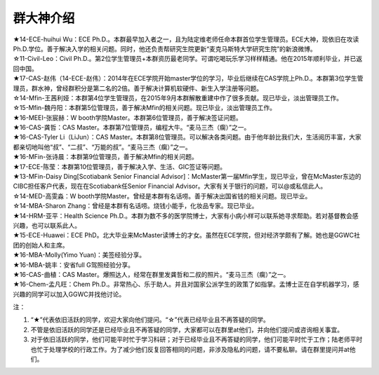 群大神介绍
============
| ★14-ECE-huihui Wu：ECE Ph.D.。本群最早加入者之一，且为陆定维老师任命本群首位学生管理员。ECE大神，现依旧在攻读Ph.D.学位。善于解决入学的相关问题。同时，他还负责帮研究生院更新“麦克马斯特大学研究生院”的新浪微博。
| ☆11-Civil-Leo：Civil Ph.D.。第2位学生管理员+本群资历最老同学。可谓吃喝玩乐学习样样精通。他在2015年顺利毕业，并已返回中国。
| ★17-CAS-赵伟（14-ECE-赵伟）：2014年在ECE学院开始master学位的学习，毕业后继续在CAS学院上Ph.D.。本群第3位学生管理员，群水神，曾经群积分是第二名的2倍。善于解决计算机软硬件、新生入学注册等问题。
| ☆14-Mfin-王茜利娅：本群第4位学生管理员，在2015年9月本群解散重建中作了很多贡献。现已毕业，淡出管理员工作。
| ☆15-Mfin-魏丹阳：本群第5位管理员，善于解决Mfin的相关问题。现已毕业，淡出管理员工作。
| ★16-MEEI-张宸赫：W booth学院Master。本群第6位管理员，善于解决签证问题。
| ★16-CAS-龚哲：CAS Master。本群第7位管理员，编程大牛。“麦马三杰（瘸）”之一。
| ★16-CAS-Tyler Li（LiJun）：CAS Master。本群第8位管理员。可以解决各类问题。由于他年龄比我们大，生活阅历丰富，大家都亲切地叫他“叔”、“二叔”、“万能的叔”。“麦马三杰（瘸）”之一。
| ★16-MFin-张诗晨：本群第9位管理员，善于解决Mfin的相关问题。
| ★17-ECE-陈莹：本群第10位管理员，善于解决入学、生活、GIC签证等问题。

| ★13-MFin-Daisy Ding[Scotiabank Senior Financial Advisor]：McMaster第一届Mfin学生，现已毕业，曾在McMaster东边的CIBC担任客户代表，现在在Scotiabank任Senior Financial Advisor。大家有关于银行的问题，可以@或私信此人。
| ☆14-MED-高雯淼：W booth学院Master。曾经是本群有名话唠。善于解决出国省钱的相关问题。现已毕业。
| ☆14-MBA-Sharon Zhang：曾经是本群有名话唠。烧钱小能手，化妆品专家。现已毕业。
| ★14-HRM-亚平：Health Science Ph.D.。本群为数不多的医学院博士，大家有小病小样可以联系她寻求帮助。若对基督教会感兴趣，也可以联系此人。
| ★15-ECE-Huawei：ECE PhD。北大毕业来McMaster读博士的才女。虽然在ECE学院，但对经济学颇有了解。她也是GGWC社团的创始人和主席。
| ★16-MBA-Molly(Yimo Yuan)：美签经验分享。
| ★16-MBA-姚丰：安省full G驾照经验分享。
| ★16-CAS-曲植：CAS Master。爆照达人，经常在群里发龚哲和二叔的照片。“麦马三杰（瘸）”之一。
| ★16-Chem-孟凡旺：Chem Ph.D.。非常热心、乐于助人。并且对国家公派学生的政策了如指掌。孟博士正在自学机器学习，感兴趣的同学可以加入GGWC并找他讨论。

注：

1) “★”代表依旧活跃的同学，欢迎大家向他们提问。“☆”代表已经毕业且不再答疑的同学。
2) 不管是依旧活跃的同学还是已经毕业且不再答疑的同学，大家都可以在群里at他们，并向他们提问或咨询相关事宜。
3) 对于依旧活跃的同学，他们可能平时忙于学习科研；对于已经毕业且不再答疑的同学，他们可能平时忙于工作；陆老师平时也忙于处理学校的行政工作。为了减少他们反复回答相同的问题，非涉及隐私的问题，请不要私聊。请在群里提问并at他们。